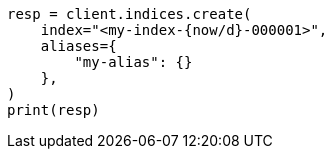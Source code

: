 // This file is autogenerated, DO NOT EDIT
// alias.asciidoc:242

[source, python]
----
resp = client.indices.create(
    index="<my-index-{now/d}-000001>",
    aliases={
        "my-alias": {}
    },
)
print(resp)
----
